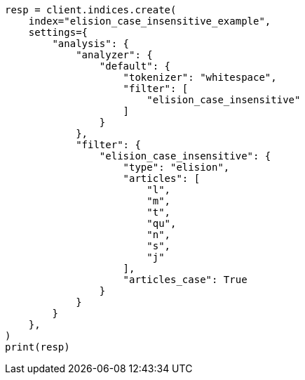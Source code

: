 // This file is autogenerated, DO NOT EDIT
// analysis/tokenfilters/elision-tokenfilter.asciidoc:165

[source, python]
----
resp = client.indices.create(
    index="elision_case_insensitive_example",
    settings={
        "analysis": {
            "analyzer": {
                "default": {
                    "tokenizer": "whitespace",
                    "filter": [
                        "elision_case_insensitive"
                    ]
                }
            },
            "filter": {
                "elision_case_insensitive": {
                    "type": "elision",
                    "articles": [
                        "l",
                        "m",
                        "t",
                        "qu",
                        "n",
                        "s",
                        "j"
                    ],
                    "articles_case": True
                }
            }
        }
    },
)
print(resp)
----
